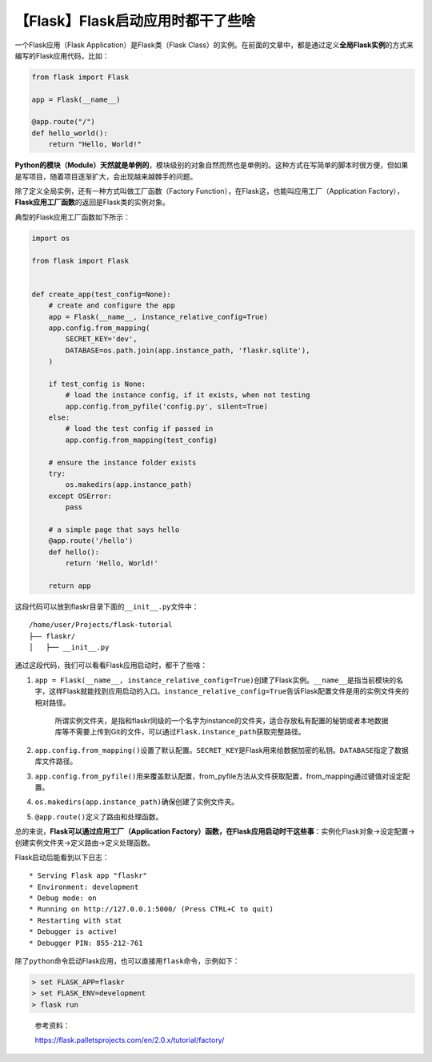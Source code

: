 【Flask】Flask启动应用时都干了些啥
==================================

|image1|

一个Flask应用（Flask Application）是Flask类（Flask
Class）的实例。在前面的文章中，都是通过定义\ **全局Flask实例**\ 的方式来编写的Flask应用代码，比如：

.. code:: python

   from flask import Flask

   app = Flask(__name__)

   @app.route("/")
   def hello_world():
       return "Hello, World!"

**Python的模块（Module）天然就是单例的**\ ，模块级别的对象自然而然也是单例的。这种方式在写简单的脚本时很方便，但如果是写项目，随着项目逐渐扩大，会出现越来越棘手的问题。

除了定义全局实例，还有一种方式叫做工厂函数（Factory
Function），在Flask这，也能叫应用工厂（Application
Factory），\ **Flask应用工厂函数**\ 的返回是Flask类的实例对象。

典型的Flask应用工厂函数如下所示：

.. code:: python

   import os

   from flask import Flask


   def create_app(test_config=None):
       # create and configure the app
       app = Flask(__name__, instance_relative_config=True)
       app.config.from_mapping(
           SECRET_KEY='dev',
           DATABASE=os.path.join(app.instance_path, 'flaskr.sqlite'),
       )

       if test_config is None:
           # load the instance config, if it exists, when not testing
           app.config.from_pyfile('config.py', silent=True)
       else:
           # load the test config if passed in
           app.config.from_mapping(test_config)

       # ensure the instance folder exists
       try:
           os.makedirs(app.instance_path)
       except OSError:
           pass

       # a simple page that says hello
       @app.route('/hello')
       def hello():
           return 'Hello, World!'

       return app

这段代码可以放到flaskr目录下面的\ ``__init__.py``\ 文件中：

::

   /home/user/Projects/flask-tutorial
   ├── flaskr/
   │   ├── __init__.py

通过这段代码，我们可以看看Flask应用启动时，都干了些啥：

1. ``app = Flask(__name__, instance_relative_config=True)``\ 创建了Flask实例。\ ``__name__``\ 是指当前模块的名字，这样Flask就能找到应用启动的入口。\ ``instance_relative_config=True``\ 告诉Flask配置文件是用的实例文件夹的相对路径。

      所谓实例文件夹，是指和flaskr同级的一个名字为instance的文件夹，适合存放私有配置的秘钥或者本地数据库等不需要上传到Git的文件，可以通过\ ``Flask.instance_path``\ 获取完整路径。

2. ``app.config.from_mapping()``\ 设置了默认配置。\ ``SECRET_KEY``\ 是Flask用来给数据加密的私钥。\ ``DATABASE``\ 指定了数据库文件路径。

3. ``app.config.from_pyfile()``\ 用来覆盖默认配置，from_pyfile方法从文件获取配置，from_mapping通过键值对设定配置。

4. ``os.makedirs(app.instance_path)``\ 确保创建了实例文件夹。

5. ``@app.route()``\ 定义了路由和处理函数。

总的来说，\ **Flask可以通过应用工厂（Application
Factory）函数，在Flask应用启动时干这些事**\ ：实例化Flask对象→设定配置→创建实例文件夹→定义路由→定义处理函数。

Flask启动后能看到以下日志：

::

   * Serving Flask app "flaskr"
   * Environment: development
   * Debug mode: on
   * Running on http://127.0.0.1:5000/ (Press CTRL+C to quit)
   * Restarting with stat
   * Debugger is active!
   * Debugger PIN: 855-212-761

除了\ ``python``\ 命令启动Flask应用，也可以直接用\ ``flask``\ 命令，示例如下：

.. code:: shell

   > set FLASK_APP=flaskr
   > set FLASK_ENV=development
   > flask run

..

   参考资料：

   https://flask.palletsprojects.com/en/2.0.x/tutorial/factory/

.. |image1| image:: ../wanggang.png
